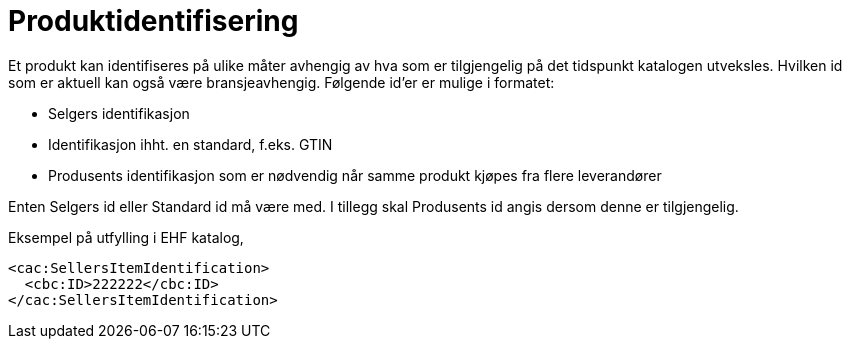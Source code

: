 = Produktidentifisering

Et produkt kan identifiseres på ulike måter avhengig av hva som er tilgjengelig på det tidspunkt katalogen utveksles. Hvilken id som er aktuell kan også være bransjeavhengig.  Følgende id’er er mulige i formatet:

* Selgers identifikasjon
* Identifikasjon ihht. en standard, f.eks. GTIN
* Produsents identifikasjon som er nødvendig når samme produkt kjøpes fra flere leverandører

Enten Selgers id eller Standard id må være med. I tillegg skal Produsents id angis dersom denne er tilgjengelig.

[source]
.Eksempel på utfylling i EHF katalog,
----
<cac:SellersItemIdentification>
  <cbc:ID>222222</cbc:ID>
</cac:SellersItemIdentification>
----
